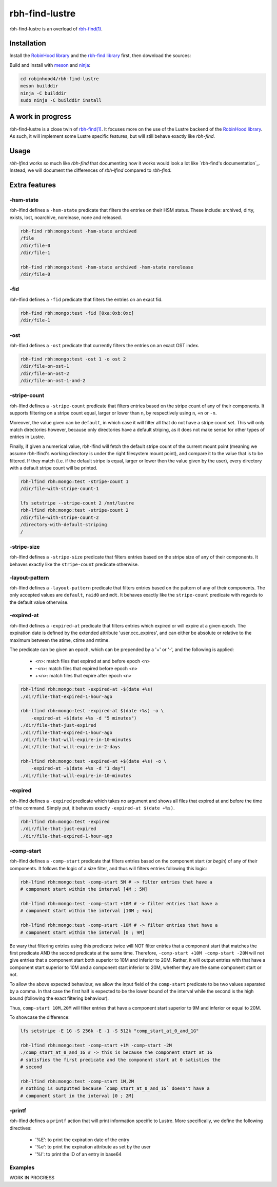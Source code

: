 .. This file is part of RobinHood 4
   Copyright (C) 2022 Commissariat a l'energie atomique et aux energies
                      alternatives

   SPDX-License-Identifer: LGPL-3.0-or-later

###############
rbh-find-lustre
###############

rbh-find-lustre is an overload of `rbh-find(1)`__.

.. __: rbh-find_
.. _rbh-find: https://github.com/robinhood-suite/robinhood4/tree/main/rbh-find

Installation
============

Install the `RobinHood library`_ and the `rbh-find library`_ first, then
download the sources:

Build and install with meson_ and ninja_:

.. code:: bash

    cd robinhood4/rbh-find-lustre
    meson builddir
    ninja -C builddir
    sudo ninja -C builddir install

.. _meson: https://mesonbuild.com
.. _ninja: https://ninja-build.org
.. _RobinHood library: https://github.com/robinhood-suite/robinhood4/tree/main/librobinhood
.. _rbh-find library: https://github.com/robinhood-suite/robinhood4/tree/main/rbh-find

A work in progress
==================

rbh-find-lustre is a close twin of `rbh-find(1)`__. It focuses more on the use
of the Lustre backend of the `RobinHood library`_. As such, it will implement
some Lustre specific features, but will still behave exactly like `rbh-find`.

.. __: _rbh-find

Usage
=====

`rbh-lfind` works so much like `rbh-find` that documenting how it works would
look a lot like `rbh-find's documentation`_. Instead, we will document the
differences of `rbh-lfind` compared to `rbh-find`.

.. _: https://github.com/robinhood-suite/robinhood4/blob/main/rbh-find/README.rst

Extra features
==============

-hsm-state
----------

rbh-lfind defines a ``-hsm-state`` predicate that filters the entries on their
HSM status. These include: archived, dirty, exists, lost, noarchive, norelease,
none and released.

.. code:: bash

    rbh-find rbh:mongo:test -hsm-state archived
    /file
    /dir/file-0
    /dir/file-1

    rbh-find rbh:mongo:test -hsm-state archived -hsm-state norelease
    /dir/file-0

-fid
----

rbh-lfind defines a ``-fid`` predicate that filters the entries on an exact fid.

.. code:: bash

    rbh-find rbh:mongo:test -fid [0xa:0xb:0xc]
    /dir/file-1

-ost
----

rbh-lfind defines a ``-ost`` predicate that currently filters the entries on an
exact OST index.

.. code:: bash

    rbh-find rbh:mongo:test -ost 1 -o ost 2
    /dir/file-on-ost-1
    /dir/file-on-ost-2
    /dir/file-on-ost-1-and-2

-stripe-count
-------------

rbh-lfind defines a ``-stripe-count`` predicate that filters entries based on
the stripe count of any of their components. It supports filtering on a stripe
count equal, larger or lower than ``n``, by respectively using ``n``, ``+n`` or
``-n``.

Moreover, the value given can be ``default``, in which case it will filter all
that do not have a stripe count set. This will only match directories however,
because only directories have a default striping, as it does not make sense for
other types of entries in Lustre.

Finally, if given a numerical value, rbh-lfind will fetch the default stripe
count of the current mount point (meaning we assume rbh-lfind's working
directory is under the right filesystem mount point), and compare it to the
value that is to be filtered. If they match (i.e. if the default stripe is
equal, larger or lower then the value given by the user), every directory with a
default stripe count will be printed.

.. code:: bash

    rbh-lfind rbh:mongo:test -stripe-count 1
    /dir/file-with-stripe-count-1

    lfs setstripe --stripe-count 2 /mnt/lustre
    rbh-lfind rbh:mongo:test -stripe-count 2
    /dir/file-with-stripe-count-2
    /directory-with-default-striping
    /

-stripe-size
------------

rbh-lfind defines a ``-stripe-size`` predicate that filters entries based on
the stripe size of any of their components. It behaves exactly like the
``stripe-count`` predicate otherwise.

-layout-pattern
---------------

rbh-lfind defines a ``-layout-pattern`` predicate that filters entries based on
the pattern of any of their components. The only accepted values are
``default``, ``raid0`` and ``mdt``. It behaves exactly like the
``stripe-count`` predicate with regards to the default value otherwise.

-expired-at
-----------

rbh-lfind defines a ``-expired-at`` predicate that filters entries which
expired or will expire at a given epoch. The expiration date is defined
by the extended attribute 'user.ccc_expires', and can either be absolute
or relative to the maximum between the atime, ctime and mtime.

The predicate can be given an epoch, which can be prepended by a '+' or '-', and
the following is applied:
 - <n>: match files that expired at and before epoch <n>
 - -<n>: match files that expired before epoch <n>
 - +<n>: match files that expire after epoch <n>

.. code:: bash

    rbh-lfind rbh:mongo:test -expired-at -$(date +%s)
    ./dir/file-that-expired-1-hour-ago

    rbh-lfind rbh:mongo:test -expired-at $(date +%s) -o \
        -expired-at +$(date +%s -d "5 minutes")
    ./dir/file-that-just-expired
    ./dir/file-that-expired-1-hour-ago
    ./dir/file-that-will-expire-in-10-minutes
    ./dir/file-that-will-expire-in-2-days

    rbh-lfind rbh:mongo:test -expired-at +$(date +%s) -o \
        -expired-at -$(date +%s -d "1 day")
    ./dir/file-that-will-expire-in-10-minutes

-expired
--------

rbh-lfind defines a ``-expired`` predicate which takes no argument and shows
all files that expired at and before the time of the command. Simply put, it
behaves exactly ``-expired-at $(date +%s)``.

.. code:: bash

    rbh-lfind rbh:mongo:test -expired
    ./dir/file-that-just-expired
    ./dir/file-that-expired-1-hour-ago

-comp-start
-----------

rbh-lfind defines a ``-comp-start`` predicate that filters entries based on
the component start (or `begin`) of any of their components. It follows the
logic of a size filter, and thus will filters entries following this logic:

.. code:: bash

    rbh-lfind rbh:mongo:test -comp-start 5M # -> filter entries that have a
    # component start within the interval ]4M ; 5M]

    rbh-lfind rbh:mongo:test -comp-start +10M # -> filter entries that have a
    # component start within the interval ]10M ; +oo[

    rbh-lfind rbh:mongo:test -comp-start -10M # -> filter entries that have a
    # component start within the interval [0 ; 9M]

Be wary that filtering entries using this predicate twice will NOT filter
entries that a component start that matches the first predicate AND the second
predicate at the same time. Therefore, ``-comp-start +10M -comp-start -20M``
will not give entries that a component start both superior to 10M and inferior
to 20M. Rather, it will output entries with that have a component start
superior to 10M and a component start inferior to 20M, whether they are the
same component start or not.

To allow the above expected behaviour, we allow the input field of the
``comp-start`` predicate to be two values separated by a comma. In that case
the first half is expected to be the lower bound of the interval while the
second is the high bound (following the exact filtering behaviour).

Thus, ``comp-start 10M,20M`` will filter entries that have a component start
superior to 9M and inferior or equal to 20M.

To showcase the difference:

.. code:: bash

    lfs setstripe -E 1G -S 256k -E -1 -S 512k "comp_start_at_0_and_1G"

    rbh-lfind rbh:mongo:test -comp-start +1M -comp-start -2M
    ./comp_start_at_0_and_1G # -> this is because the component start at 1G
    # satisfies the first predicate and the component start at 0 satisties the
    # second

    rbh-lfind rbh:mongo:test -comp-start 1M,2M
    # nothing is outputted because `comp_start_at_0_and_1G` doesn't have a
    # component start in the interval ]0 ; 2M]

-printf
-------

rbh-lfind defines a ``printf`` action that will print information specific to
Lustre. More specifically, we define the following directives:
 - '%E': to print the expiration date of the entry
 - '%e': to print the expiration attribute as set by the user
 - '%I': to print the ID of an entry in base64

Examples
--------

WORK IN PROGRESS
